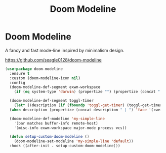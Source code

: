 #+TITLE: Doom Modeline
#+PROPERTY: header-args      :tangle "../config-elisp/doom-modeline.el"
* Doom Modeline
A fancy and fast mode-line inspired by minimalism design.

https://github.com/seagle0128/doom-modeline
#+begin_src emacs-lisp
  (use-package doom-modeline
    :ensure t
    :custom (doom-modeline-icon nil)
    :config
    (doom-modeline-def-segment exwm-workspace
      (if (eq system-type 'darwin) (propertize "") (propertize (concat " [" (number-to-string exwm-workspace-current-index) "]") 'face '(:weight bold))))

    (doom-modeline-def-segment toggl-timer
      (let* ((description (if (fboundp 'toggl-get-timer) (toggl-get-timer) "No timer")))
	(when description (propertize (concat description " | ") 'face '(:weight normal)))))

    (doom-modeline-def-modeline 'my-simple-line
      '(bar matches buffer-info remote-host)
      '(misc-info exwm-workspace major-mode process vcs))

    (defun setup-custom-doom-modeline ()
      (doom-modeline-set-modeline 'my-simple-line 'default))
    :hook ((after-init . setup-custom-doom-modeline)))
#+end_src
